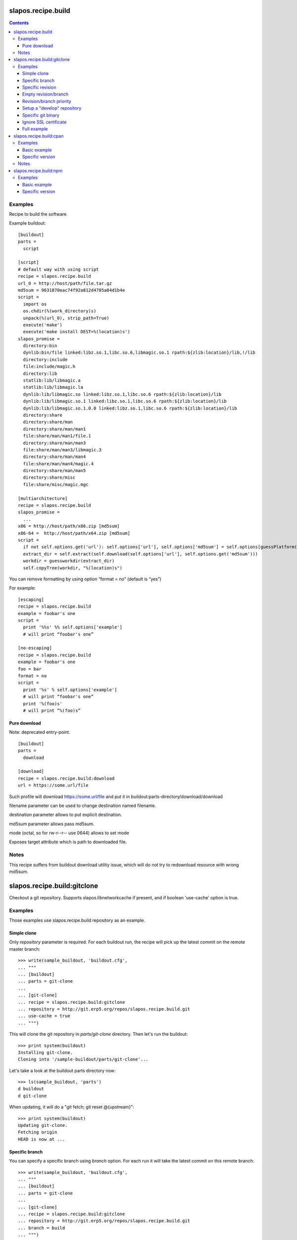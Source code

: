 =====================
 slapos.recipe.build
=====================

.. contents::

Examples
--------

Recipe to build the software.

Example buildout::

  [buildout]
  parts =
    script

  [script]
  # default way with using script
  recipe = slapos.recipe.build
  url_0 = http://host/path/file.tar.gz
  md5sum = 9631070eac74f92a812d4785a84d1b4e
  script =
    import os
    os.chdir(%(work_directory)s)
    unpack(%(url_0), strip_path=True)
    execute('make')
    execute('make install DEST=%(location)s')
  slapos_promise =
    directory:bin
    dynlib:bin/file linked:libz.so.1,libc.so.6,libmagic.so.1 rpath:${zlib:location}/lib,!/lib
    directory:include
    file:include/magic.h
    directory:lib
    statlib:lib/libmagic.a
    statlib:lib/libmagic.la
    dynlib:lib/libmagic.so linked:libz.so.1,libc.so.6 rpath:${zlib:location}/lib
    dynlib:lib/libmagic.so.1 linked:libz.so.1,libc.so.6 rpath:${zlib:location}/lib
    dynlib:lib/libmagic.so.1.0.0 linked:libz.so.1,libc.so.6 rpath:${zlib:location}/lib
    directory:share
    directory:share/man
    directory:share/man/man1
    file:share/man/man1/file.1
    directory:share/man/man3
    file:share/man/man3/libmagic.3
    directory:share/man/man4
    file:share/man/man4/magic.4
    directory:share/man/man5
    directory:share/misc
    file:share/misc/magic.mgc

  [multiarchitecture]
  recipe = slapos.recipe.build
  slapos_promise =
    ...
  x86 = http://host/path/x86.zip [md5sum]
  x86-64 =  http://host/path/x64.zip [md5sum]
  script =
    if not self.options.get('url'): self.options['url'], self.options['md5sum'] = self.options[guessPlatform()].split(' ')
    extract_dir = self.extract(self.download(self.options['url'], self.options.get('md5sum')))
    workdir = guessworkdir(extract_dir)
    self.copyTree(workdir, "%(location)s")

You can remove formatting by using option “format = no” (default is “yes”)

For example::

  [escaping]
  recipe = slapos.recipe.build
  example = foobar's one
  script =
    print '%%s' %% self.options['example']
    # will print “foobar's one”

  [no-escaping]
  recipe = slapos.recipe.build
  example = foobar's one
  foo = bar
  format = no
  script =
    print '%s' % self.options['example']
    # will print “foobar's one”
    print '%(foo)s'
    # will print “%(foo)s”

Pure download
~~~~~~~~~~~~~

Note: deprecated entry-point.

::

  [buildout]
  parts =
    download

  [download]
  recipe = slapos.recipe.build:download
  url = https://some.url/file

Such profile will download https://some.url/file and put it in
buildout:parts-directory/download/download

filename parameter can be used to change destination named filename.

destination parameter allows to put explicit destination.

md5sum parameter allows pass md5sum.

mode (octal, so for rw-r--r-- use 0644) allows to set mode

Exposes target attribute which is path to downloaded file.

Notes
-----

This recipe suffers from buildout download utility issue, which will do not
try to redownload resource with wrong md5sum.

==============================
 slapos.recipe.build:gitclone
==============================

Checkout a git repository.
Supports slapos.libnetworkcache if present, and if boolean 'use-cache' option
is true.

Examples
--------

Those examples use slapos.recipe.build repository as an example.

Simple clone
~~~~~~~~~~~~

Only `repository` parameter is required. For each buildout run,
the recipe will pick up the latest commit on the remote master branch::

  >>> write(sample_buildout, 'buildout.cfg',
  ... """
  ... [buildout]
  ... parts = git-clone
  ...
  ... [git-clone]
  ... recipe = slapos.recipe.build:gitclone
  ... repository = http://git.erp5.org/repos/slapos.recipe.build.git
  ... use-cache = true
  ... """)

This will clone the git repository in `parts/git-clone` directory.
Then let's run the buildout::

  >>> print system(buildout)
  Installing git-clone.
  Cloning into '/sample-buildout/parts/git-clone'...

Let's take a look at the buildout parts directory now::

  >>> ls(sample_buildout, 'parts')
  d buildout
  d git-clone

When updating, it will do a "git fetch; git reset @{upstream}"::

  >>> print system(buildout)
  Updating git-clone.
  Fetching origin
  HEAD is now at ...

Specific branch
~~~~~~~~~~~~~~~

You can specify a specific branch using `branch` option. For each
run it will take the latest commit on this remote branch::

  >>> write(sample_buildout, 'buildout.cfg',
  ... """
  ... [buildout]
  ... parts = git-clone
  ...
  ... [git-clone]
  ... recipe = slapos.recipe.build:gitclone
  ... repository = http://git.erp5.org/repos/slapos.recipe.build.git
  ... branch = build
  ... """)

Then let's run the buildout::

  >>> print system(buildout)
  Uninstalling git-clone.
  Running uninstall recipe.
  Installing git-clone.
  Cloning into '/sample-buildout/parts/git-clone'...

Let's take a look at the buildout parts directory now::

  >>> ls(sample_buildout, 'parts')
  d buildout
  d git-clone

And let's see that current branch is "build"::

  >>> import subprocess
  >>> cd('parts', 'git-clone')
  >>> print subprocess.check_output(['git', 'branch'])
  * build

When updating, it will do a "git fetch; git reset build"::

  >>> cd(sample_buildout)
  >>> print system(buildout)
  Updating git-clone.
  Fetching origin
  HEAD is now at ...

Specific revision
~~~~~~~~~~~~~~~~~

You can specify a specific commit hash or tag using `revision` option.
This option has priority over the "branch" option::

  >>> cd(sample_buildout)
  >>> write(sample_buildout, 'buildout.cfg',
  ... """
  ... [buildout]
  ... parts = git-clone
  ...
  ... [git-clone]
  ... recipe = slapos.recipe.build:gitclone
  ... repository = http://git.erp5.org/repos/slapos.recipe.build.git
  ... revision = 2566127
  ... """)

Then let's run the buildout::

  >>> print system(buildout)
  Uninstalling git-clone.
  Running uninstall recipe.
  Installing git-clone.
  Cloning into '/sample-buildout/parts/git-clone'...

Let's take a look at the buildout parts directory now::

  >>> ls(sample_buildout, 'parts')
  d buildout
  d git-clone

And let's see that current revision is "2566127"::

  >>> import subprocess
  >>> cd(sample_buildout, 'parts', 'git-clone')
  >>> print subprocess.check_output(['git', 'rev-parse', '--short', 'HEAD'])
  2566127

When updating, it will do a "git fetch; git reset revision"::

  >>> cd(sample_buildout)
  >>> print system(buildout)
  Updating git-clone.
  ...
  HEAD is now at 2566127 ... 
  ...
  <BLANKLINE>

Empty revision/branch
~~~~~~~~~~~~~~~~~~~~~

Specifying an empty revision or an empty branch will make buildout
ignore those values as if it was not present at all (allowing to easily
extend an existing section specifying a branch)::

  >>> cd(sample_buildout)
  >>> write(sample_buildout, 'buildout.cfg',
  ... """
  ... [buildout]
  ... parts = git-clone
  ...
  ... [git-clone-with-branch]
  ... recipe = slapos.recipe.build:gitclone
  ... repository = http://git.erp5.org/repos/slapos.recipe.build.git
  ... revision = 2566127
  ...
  ... [git-clone]
  ... <= git-clone-with-branch
  ... revision =
  ... branch = master
  ... """)

  >>> print system(buildout)
  Uninstalling git-clone.
  Running uninstall recipe.
  Installing git-clone.
  Cloning into '/sample-buildout/parts/git-clone'...

  >>> cd(sample_buildout, 'parts', 'git-clone')
  >>> print system('git branch')
  * master

Revision/branch priority
~~~~~~~~~~~~~~~~~~~~~~~~

If both revision and branch parameters are set, revision parameters is used
and branch parameter is ignored::

  >>> cd(sample_buildout)
  >>> write(sample_buildout, 'buildout.cfg',
  ... """
  ... [buildout]
  ... parts = git-clone
  ...
  ... [git-clone]
  ... recipe = slapos.recipe.build:gitclone
  ... repository = http://git.erp5.org/repos/slapos.recipe.build.git
  ... branch = mybranch
  ... revision = 2566127
  ... """)

  >>> print system(buildout)
  Uninstalling git-clone.
  Running uninstall recipe.
  Installing git-clone.
  Warning: "branch" parameter with value "mybranch" is ignored. Checking out to revision 2566127...
  Cloning into '/sample-buildout/parts/git-clone'...
  HEAD is now at 2566127 ...

  >>> cd(sample_buildout, 'parts', 'git-clone')
  >>> print system('git branch')
  * master

Setup a "develop" repository
~~~~~~~~~~~~~~~~~~~~~~~~~~~~

If you need to setup a repository that will be manually alterated over time for
development purposes, you need to make sure buildout will NOT alter it and NOT
erase your local modifications by specifying the "develop" flag::

  [buildout]
  parts = git-clone

  [git-clone]
  recipe = slapos.recipe.build:gitclone
  repository = https://example.net/example.git/
  develop = true

  >>> cd(sample_buildout)
  >>> write(sample_buildout, 'buildout.cfg',
  ... """
  ... [buildout]
  ... parts = git-clone
  ...
  ... [git-clone]
  ... recipe = slapos.recipe.build:gitclone
  ... repository = http://git.erp5.org/repos/slapos.recipe.build.git
  ... develop = true
  ... """)

  >>> print system(buildout)
  Uninstalling git-clone.
  Running uninstall recipe.
  Installing git-clone.
  Cloning into '/sample-buildout/parts/git-clone'...

Buildout will then keep local modifications, instead of resetting the
repository::

  >>> cd(sample_buildout, 'parts', 'git-clone')
  >>> print system('echo foo > setup.py')

  >>> cd(sample_buildout)
  >>> print system(buildout)
  Updating git-clone.
  Fetching origin
  ...
  <BLANKLINE>


  >>> cd(sample_buildout, 'parts', 'git-clone')
  >>> print system('cat setup.py')
  foo

Then, when update occurs, nothing is done::

  >>> cd(sample_buildout, 'parts', 'git-clone')
  >>> print system('echo kept > local_change')

  >>> print system('git remote add broken http://git.erp5.org/repos/nowhere')
  ...

  >>> cd(sample_buildout)
  >>> print system(buildout)
  Updating git-clone.
  Fetching origin
  Fetching broken
  Unable to update:
  Traceback (most recent call last):
  ...
  CalledProcessError: Command '['git', 'fetch', '--all']' returned non-zero exit status 1
  <BLANKLINE>
  ...
  fatal: unable to access 'http://git.erp5.org/repos/nowhere/': The requested URL returned error: 500
  error: Could not fetch broken
  <BLANKLINE> 
  
  >>> cd(sample_buildout, 'parts', 'git-clone')
  >>> print system('cat local_change')
  kept

In case of uninstall, buildout will keep the repository directory::

  >>> cd(sample_buildout)
  >>> write(sample_buildout, 'buildout.cfg',
  ... """
  ... [buildout]
  ... parts = git-clone
  ...
  ... [git-clone]
  ... recipe = slapos.recipe.build:gitclone
  ... repository = http://git.erp5.org/repos/slapos.recipe.build.git
  ... develop = true
  ... # Triggers uninstall/install because of section signature change
  ... foo = bar
  ... """)

  >>> print system(buildout)
  Uninstalling git-clone.
  Running uninstall recipe.
  You have uncommited changes in /sample-buildout/parts/git-clone. This folder will be left as is.
  Installing git-clone.
  destination directory already exists.
  ...
  <BLANKLINE>

Specific git binary
~~~~~~~~~~~~~~~~~~~

The default git command is `git`, if for a any reason you don't
have git in your path, you can specify git binary path with `git-command`
option.

Ignore SSL certificate
~~~~~~~~~~~~~~~~~~~~~~

By default, when remote server use SSL protocol git checks if the SSL
certificate of the remote server is valid before executing commands.
You can force git to ignore this check using `ignore-ssl-certificate`
boolean option::

  [buildout]
  parts = git-clone

  [git-clone]
  recipe = slapos.recipe.build:gitclone
  repository = https://example.net/example.git/
  ignore-ssl-certificate = true

Full example
~~~~~~~~~~~~

::

  [buildout]
  parts = git-clone

  [git-binary]
  recipe = hexagonit.recipe.cmmi
  url = http://git-core.googlecode.com/files/git-1.7.12.tar.gz

  [git-clone]
  recipe = slapos.recipe.build:gitclone
  repository = http://example.net/example.git/
  git-command = ${git-binary:location}/bin/git
  revision = 0123456789abcdef

==========================
 slapos.recipe.build:cpan
==========================

Downloads and installs perl modules using Comprehensive Perl Archive Network (cpan).

Examples
--------

Basic example
~~~~~~~~~~~~~

Here is example to install one or several modules::

  [buildout]
  parts = perl-modules

  [perl-modules]
  recipe = slapos.recipe.build:cpan
  modules =
    Class::Date
    Other::Module
  # Optional argument specifying perl buildout part, if existing.
  # If specified, recipe will use the perl installed by buildout.
  # If not specified, will take the globally available perl executable.
  perl = perl

Specific version
~~~~~~~~~~~~~~~~

Note that cpan won't allow you to specify version and will always take latest
version available. To choose a specific version, you will need to specify
the full path in cpan like in ::

  [buildout]
  parts = perl-modules

  [perl-modules]
  recipe = slapos.recipe.build:cpan
  modules =
    D/DL/DLUX/Class-Date-1.1.10.tar.gz
  perl = perl

Notes
-----

Currently, the modules will be installed in site-perl directory. Location of this
directory changes depending on the perl installation.

=========================
 slapos.recipe.build:npm
=========================

Downloads and installs node.js packages using Node Package Manager (NPM).

Examples
--------

Basic example
~~~~~~~~~~~~~

Here is example to install one or several modules::

  [buildout]
  parts = node-package

  [node-package]
  recipe = slapos.recipe.build:npm
  modules =
    colors
    express

  # Optional argument specifying perl buildout part, if existing.
  # If specified, recipe will use the perl installed by buildout.
  # If not specified, will take the globally available perl executable.
  node = node-0.6

Specific version
~~~~~~~~~~~~~~~~
::

  [buildout]
  parts = node-package

  [node-package]
  recipe = slapos.recipe.build:npm
  modules =
    express@1.0.2
  node = node-0.6
